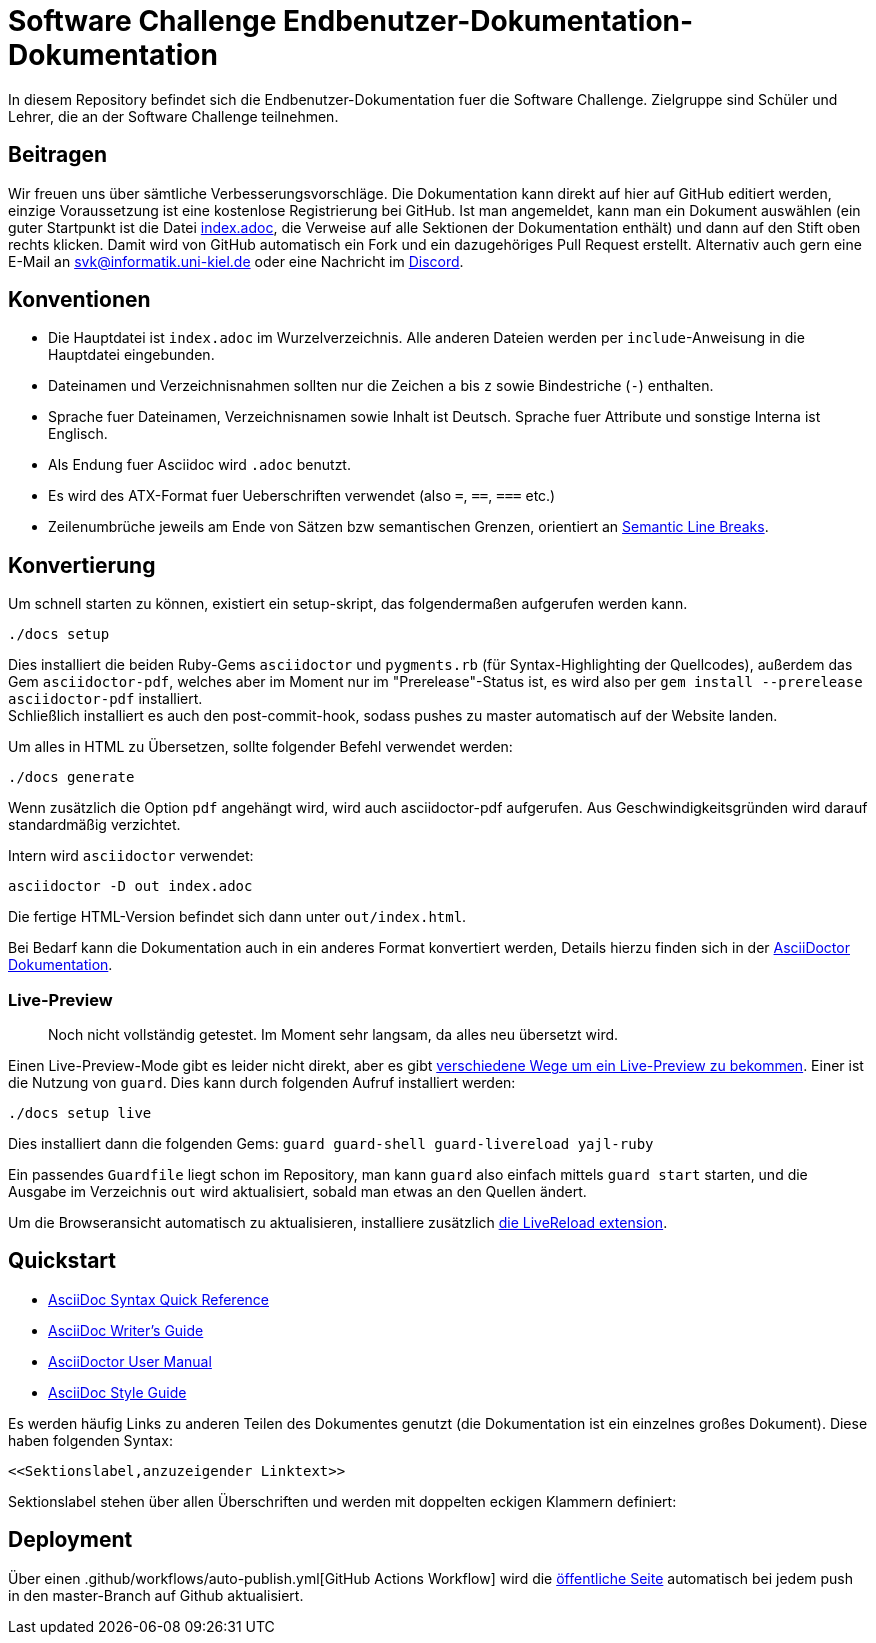 = Software Challenge Endbenutzer-Dokumentation-Dokumentation

In diesem Repository befindet sich die Endbenutzer-Dokumentation fuer die Software Challenge.
Zielgruppe sind Schüler und Lehrer, die an der Software Challenge teilnehmen.

:toc:

== Beitragen

Wir freuen uns über sämtliche Verbesserungsvorschläge.
Die Dokumentation kann direkt auf hier auf GitHub editiert werden,
einzige Voraussetzung ist eine kostenlose Registrierung bei GitHub.
Ist man angemeldet, kann man ein Dokument auswählen
(ein guter Startpunkt ist die Datei https://github.com/CAU-Kiel-Tech-Inf/socha-enduser-docs/blob/master/index.adoc[index.adoc],
die Verweise auf alle Sektionen der Dokumentation enthält)
und dann auf den Stift oben rechts klicken.
Damit wird von GitHub automatisch ein Fork und ein dazugehöriges Pull Request erstellt.
Alternativ auch gern eine E-Mail an svk@informatik.uni-kiel.de oder eine Nachricht im https://discord.gg/jhyF7EU[Discord].

== Konventionen

* Die Hauptdatei ist `index.adoc` im Wurzelverzeichnis.
  Alle anderen Dateien werden per `include`-Anweisung in die Hauptdatei eingebunden.
* Dateinamen und Verzeichnisnahmen sollten nur die Zeichen `a` bis `z`
  sowie Bindestriche (`-`) enthalten.
* Sprache fuer Dateinamen, Verzeichnisnamen sowie Inhalt ist Deutsch.
  Sprache fuer Attribute und sonstige Interna ist Englisch.
* Als Endung fuer Asciidoc wird `.adoc` benutzt.
* Es wird des ATX-Format fuer Ueberschriften verwendet (also `=`, `==`, `===` etc.)
* Zeilenumbrüche jeweils am Ende von Sätzen bzw semantischen Grenzen, orientiert an https://sembr.org[Semantic Line Breaks].

== Konvertierung

Um schnell starten zu können, existiert ein setup-skript, das folgendermaßen aufgerufen werden kann.

....
./docs setup
....

Dies installiert die beiden Ruby-Gems `asciidoctor` und `pygments.rb` (für Syntax-Highlighting der Quellcodes),
außerdem das Gem `asciidoctor-pdf`, welches aber im Moment nur im "Prerelease"-Status ist, es wird also per `gem install --prerelease asciidoctor-pdf` installiert. +
Schließlich installiert es auch den post-commit-hook, sodass pushes zu master automatisch auf der Website landen.

Um alles in HTML zu Übersetzen, sollte folgender Befehl verwendet werden:

....
./docs generate
....

Wenn zusätzlich die Option `pdf` angehängt wird, wird auch asciidoctor-pdf aufgerufen.
Aus Geschwindigkeitsgründen wird darauf standardmäßig verzichtet.

Intern wird `asciidoctor` verwendet:

....
asciidoctor -D out index.adoc
....

Die fertige HTML-Version befindet sich dann unter `out/index.html`.

Bei Bedarf kann die Dokumentation auch in ein anderes Format konvertiert werden,
Details hierzu finden sich in der http://asciidoctor.org/docs/user-manual/#processing-your-content[AsciiDoctor Dokumentation].

=== Live-Preview

> Noch nicht vollständig getestet. Im Moment sehr langsam, da alles neu übersetzt wird.

Einen Live-Preview-Mode gibt es leider nicht direkt, aber es gibt
http://asciidoctor.org/docs/editing-asciidoc-with-live-preview/[verschiedene Wege um ein Live-Preview zu bekommen].
Einer ist die Nutzung von `guard`. Dies kann durch folgenden Aufruf installiert werden:

....
./docs setup live
....
Dies installiert dann die folgenden Gems: `guard guard-shell guard-livereload yajl-ruby`

Ein passendes `Guardfile` liegt schon im Repository, man kann `guard` also einfach mittels `guard start` starten,
und die Ausgabe im Verzeichnis `out` wird aktualisiert, sobald man etwas an den Quellen ändert.

Um die Browseransicht automatisch zu aktualisieren, installiere zusätzlich http://livereload.com/extensions/[die LiveReload extension].

== Quickstart

* http://asciidoctor.org/docs/asciidoc-syntax-quick-reference/[AsciiDoc Syntax Quick Reference]
* http://asciidoctor.org/docs/asciidoc-writers-guide/[AsciiDoc Writer's Guide]
* http://asciidoctor.org/docs/user-manual/[AsciiDoctor User Manual]
* http://asciidoctor.org/docs/asciidoc-recommended-practices/[AsciiDoc Style Guide]

Es werden häufig Links zu anderen Teilen des Dokumentes genutzt (die Dokumentation ist ein einzelnes großes Dokument).
Diese haben folgenden Syntax:

[source,asciidoc]
<<Sektionslabel,anzuzeigender Linktext>>

Sektionslabel stehen über allen Überschriften und werden mit doppelten eckigen Klammern definiert:

[source,asciidoc]
[[labelname]]

== Deployment

Über einen .github/workflows/auto-publish.yml[GitHub Actions Workflow] wird die https://cau-kiel-tech-inf.github.io/socha-enduser-docs[öffentliche Seite] automatisch bei jedem push in den master-Branch auf Github aktualisiert.
